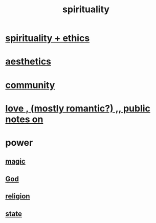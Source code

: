 :PROPERTIES:
:ID:       04eae9c6-72e1-4251-9f12-a761a7f62692
:END:
#+title: spirituality
* [[id:db3854bf-7176-4772-aa3b-a93e30882a6d][spirituality + ethics]]
* [[id:f6dcf7b1-006b-4477-9366-872a570edb83][aesthetics]]
* [[id:4e748426-9ff0-4e7b-8192-b582a2ae7f95][community]]
* [[id:a4897164-eb28-4c26-8f26-c8ac98f2db16][love , (mostly romantic?) ,, public notes on]]
* power
** [[id:18f5276c-8d23-4aea-be2b-ef364772d448][magic]]
** [[id:16a6b4bc-5bd8-4089-b2cb-9d25cd04c670][God]]
** [[id:336572ab-f513-4051-b75d-2a307392e54b][religion]]
** [[id:3570b8e0-1c1b-482c-bbb1-18c0151e2e4f][state]]
